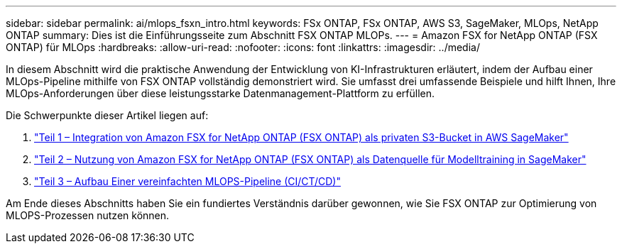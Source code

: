 ---
sidebar: sidebar 
permalink: ai/mlops_fsxn_intro.html 
keywords: FSx ONTAP, FSx ONTAP, AWS S3, SageMaker, MLOps, NetApp ONTAP 
summary: Dies ist die Einführungsseite zum Abschnitt FSX ONTAP MLOPs. 
---
= Amazon FSX for NetApp ONTAP (FSX ONTAP) für MLOps
:hardbreaks:
:allow-uri-read: 
:nofooter: 
:icons: font
:linkattrs: 
:imagesdir: ../media/


[role="lead"]
In diesem Abschnitt wird die praktische Anwendung der Entwicklung von KI-Infrastrukturen erläutert, indem der Aufbau einer MLOps-Pipeline mithilfe von FSX ONTAP vollständig demonstriert wird. Sie umfasst drei umfassende Beispiele und hilft Ihnen, Ihre MLOps-Anforderungen über diese leistungsstarke Datenmanagement-Plattform zu erfüllen.

Die Schwerpunkte dieser Artikel liegen auf:

. link:./mlops_fsxn_s3_integration.html["Teil 1 – Integration von Amazon FSX for NetApp ONTAP (FSX ONTAP) als privaten S3-Bucket in AWS SageMaker"]
. link:./mlops_fsxn_sagemaker_integration_training.html["Teil 2 – Nutzung von Amazon FSX for NetApp ONTAP (FSX ONTAP) als Datenquelle für Modelltraining in SageMaker"]
. link:./mlops_fsxn_cictcd.html["Teil 3 – Aufbau Einer vereinfachten MLOPS-Pipeline (CI/CT/CD)"]


Am Ende dieses Abschnitts haben Sie ein fundiertes Verständnis darüber gewonnen, wie Sie FSX ONTAP zur Optimierung von MLOPS-Prozessen nutzen können.
